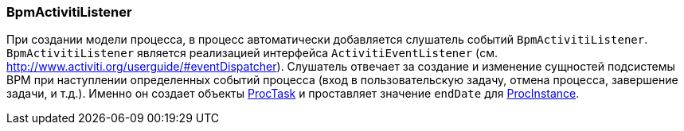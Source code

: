 :sourcesdir: ../../../source

[[bpm_activiti_listener]]
=== BpmActivitiListener

При создании модели процесса, в процесс автоматически добавляется слушатель событий `BpmActivitiListener`. `BpmActivitiListener` является реализацией интерфейса `ActivitiEventListener` (см. http://www.activiti.org/userguide/#eventDispatcher). Слушатель отвечает за создание и изменение сущностей подсистемы BPM при наступлении определенных событий процесса (вход в пользовательскую задачу, отмена процесса, завершение задачи, и т.д.). Именно он создает объекты <<ProcTask,ProcTask>> и проставляет значение `endDate` для <<ProcInstance,ProcInstance>>.

